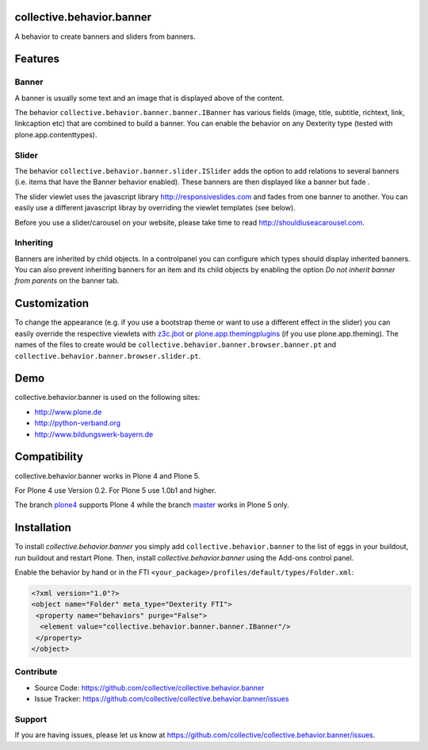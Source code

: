 .. image:: https://travis-ci.org/collective/collective.behavior.banner.svg?branch=master
    :target: https://travis-ci.org/collective/collective.behavior.banner

.. image:: https://coveralls.io/repos/github/collective/collective.behavior.banner/badge.svg?branch=master
    :target: https://coveralls.io/github/collective/collective.behavior.banner?branch=master


collective.behavior.banner
==========================

A behavior to create banners and sliders from banners.

Features
========

Banner
------

A banner is usually some text and an image that is displayed above of the content.

The behavior ``collective.behavior.banner.banner.IBanner`` has various fields (image, title, subtitle, richtext, link, linkcaption etc) that are combined to build a banner. You can enable the behavior on any Dexterity type (tested with plone.app.contenttypes).


Slider
------

The behavior ``collective.behavior.banner.slider.ISlider`` adds the option to add relations to several banners (i.e. items that have the Banner behavior enabled). These banners are then displayed like a banner but fade .

The slider viewlet uses the javascript library http://responsiveslides.com and fades from one banner to another. You can easily use a different javascript libray by overriding the viewlet templates (see below).

Before you use a slider/carousel on your website, please take time to read http://shouldiuseacarousel.com.


Inheriting
----------

Banners are inherited by child objects. In a controlpanel you can configure which types should display inherited banners. You can also prevent inheriting banners for an item and its child objects by enabling the option *Do not inherit banner from parents* on the banner tab.


Customization
=============

To change the appearance (e.g. if you use a bootstrap theme or want to use a different effect in the slider) you can easily override the respective viewlets with `z3c.jbot <http://pypi.python.org/pypi/z3c.jbot>`_ or `plone.app.themingplugins <https://pypi.python.org/pypi/plone.app.themingplugins>`_ (if you use plone.app.theming). The names of the files to create would be ``collective.behavior.banner.browser.banner.pt`` and ``collective.behavior.banner.browser.slider.pt``.


Demo
====

collective.behavior.banner is used on the following sites:

* http://www.plone.de
* http://python-verband.org
* http://www.bildungswerk-bayern.de


Compatibility
=============

collective.behavior.banner works in Plone 4 and Plone 5.

For Plone 4 use Version 0.2. For Plone 5 use 1.0b1 and higher.

The branch `plone4 <https://github.com/collective/collective.behavior.banner/tree/plone4>`_ supports Plone 4 while the branch `master <https://github.com/collective/collective.behavior.banner/tree/master>`_ works in Plone 5 only.


Installation
============

To install `collective.behavior.banner` you simply add ``collective.behavior.banner`` to the list of eggs in your buildout, run buildout and restart Plone. Then, install `collective.behavior.banner` using the Add-ons control panel.

Enable the behavior by hand or in the FTI  ``<your_package>/profiles/default/types/Folder.xml``:

.. code:: xml

    <?xml version="1.0"?>
    <object name="Folder" meta_type="Dexterity FTI">
     <property name="behaviors" purge="False">
      <element value="collective.behavior.banner.banner.IBanner"/>
     </property>
    </object>


Contribute
----------

* Source Code: https://github.com/collective/collective.behavior.banner
* Issue Tracker: https://github.com/collective/collective.behavior.banner/issues


Support
-------

If you are having issues, please let us know at https://github.com/collective/collective.behavior.banner/issues.

